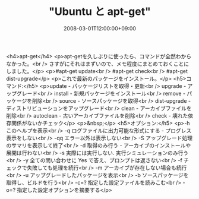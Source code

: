 #+TITLE: "Ubuntu と apt-get"
#+DATE: 2008-03-01T12:00:00+09:00
#+DRAFT: false
#+TAGS: 過去記事インポート Ubuntu Linux

<h4>apt-get</h4>
<p>apt-getを久しぶりに使ったら、コマンドが全然わからなかった。<br /> さすがにそれはまずいので、メモ程度にまとめておくことにしました。</p>
<p>#apt-get update<br /> #apt-get check<br /> #apt-get dist-upgrade</p>
<p>これで最新のパッケージをインストール。</p>
<h5>コマンド:</h5>
<p>update - パッケージリストを取得・更新<br /> upgrade - アップグレード<br /> install - 新規パッケージをインストール<br /> remove - パッケージを削除<br /> source - ソースパッケージを取得<br /> dist-upgrade - ディストリビューションをアップグレード<br /> clean - アーカイブファイルを削除<br /> autoclean - 古いアーカイブファイルを削除<br /> check -  壊れた依存関係がないかチェック</p>
<p>&nbsp;</p>
<h5>オプション:</h5>
<p>-h  このヘルプを表示<br /> -q  ログファイルに出力可能な形式にする - プログレス表示をしない<br /> -qq  エラー以外は表示しない<br /> -S  アップグレード処理のサマリを表示して終了<br /> -d  取得のみ行う - アーカイブのインストールや展開は行わない<br /> -s  実際には実行しない. 実行シミュレーションのみ行う<br /> -y  全ての問い合わせに Yes で答え、プロンプトは返さない<br /> -f  チェックで失敗しても処理を続行<br /> -m  アーカイブが存在しない場合も続行<br /> -u  アップグレードしたパッケージを表示<br /> -b  ソースパッケージを取得し、ビルドを行う<br /> -c=? 指定した設定ファイルを読みこむ<br /> -o=? 指定した設定オプションを摘要する</p>
